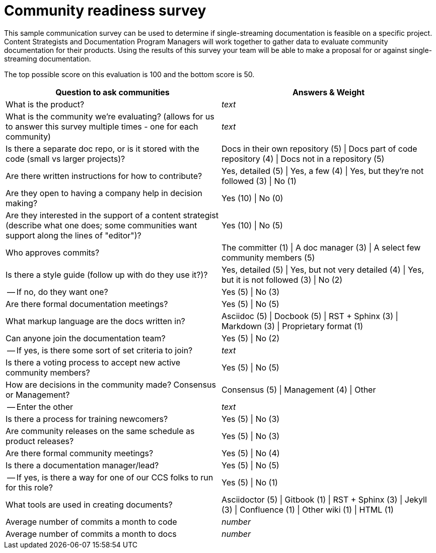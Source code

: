 [id="community-readiness-survey_{context}"]
= Community readiness survey

This sample communication survey can be used to determine if single-streaming documentation is feasible on a specific project. Content Strategists and Documentation Program Managers will work together to gather data to evaluate community documentation for their products. Using the results of this survey your team will be able to make a proposal for or against single-streaming documentation.

The top possible score on this evaluation is 100 and the bottom score is 50.

[format="csv", options="header"]
|===
Question to ask communities,Answers & Weight
What is the product?,_text_
What is the community we're evaluating? (allows for us to answer this survey multiple times - one for each community),_text_
"Is there a separate doc repo, or is it stored with the code (small vs larger projects)?",Docs in their own repository (5) | Docs part of code repository (4) | Docs not in a repository (5)
Are there written instructions for how to contribute?,"Yes, detailed (5) | Yes, a few (4) | Yes, but they're not followed (3) | No (1)"
Are they open to having a company help in decision making?,Yes (10) | No (0)
"Are they interested in the support of a content strategist (describe what one does; some communities want support along the lines of ""editor"")?",Yes (10) | No (5)
Who approves commits?,The committer (1) | A doc manager (3) | A select few community members (5)
Is there a style guide (follow up with do they use it?)?,"Yes, detailed (5) | Yes, but not very detailed (4) | Yes, but it is not followed (3) | No (2)"
" -- If no, do they want one?",Yes (5) | No (3)
Are there formal documentation meetings?,Yes (5) | No (5)
What markup language are the docs written in?,Asciidoc (5) | Docbook (5) | RST + Sphinx (3) | Markdown (3) | Proprietary format (1)
Can anyone join the documentation team?,Yes (5) | No (2)
" -- If yes, is there some sort of set criteria to join?",_text_
Is there a voting process to accept new active community members?,Yes (5) | No (5)
How are decisions in the community made? Consensus or Management?,Consensus (5) | Management (4) | Other
 -- Enter the other,_text_
Is there a process for training newcomers?,Yes (5) | No (3)
Are community releases on the same schedule as product releases?,Yes (5) | No (3)
Are there formal community meetings?,Yes (5) | No (4)
Is there a documentation manager/lead?,Yes (5) | No (5)
" -- If yes, is there a way for one of our CCS folks to run for this role?",Yes (5) | No (1)
What tools are used in creating documents?,Asciidoctor (5) | Gitbook (1) | RST + Sphinx (3) | Jekyll (3) | Confluence (1) | Other wiki (1) | HTML (1)
Average number of commits a month to code,_number_
Average number of commits a month to docs,_number_
|===

